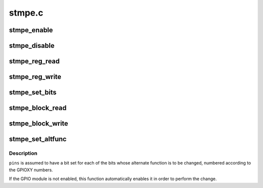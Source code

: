 .. -*- coding: utf-8; mode: rst -*-

=======
stmpe.c
=======


.. _`stmpe_enable`:

stmpe_enable
============

.. c:function:: int stmpe_enable (struct stmpe *stmpe, unsigned int blocks)

    enable blocks on an STMPE device

    :param struct stmpe \*stmpe:
        Device to work on

    :param unsigned int blocks:
        Mask of blocks (enum stmpe_block values) to enable



.. _`stmpe_disable`:

stmpe_disable
=============

.. c:function:: int stmpe_disable (struct stmpe *stmpe, unsigned int blocks)

    disable blocks on an STMPE device

    :param struct stmpe \*stmpe:
        Device to work on

    :param unsigned int blocks:
        Mask of blocks (enum stmpe_block values) to enable



.. _`stmpe_reg_read`:

stmpe_reg_read
==============

.. c:function:: int stmpe_reg_read (struct stmpe *stmpe, u8 reg)

    read a single STMPE register

    :param struct stmpe \*stmpe:
        Device to read from

    :param u8 reg:
        Register to read



.. _`stmpe_reg_write`:

stmpe_reg_write
===============

.. c:function:: int stmpe_reg_write (struct stmpe *stmpe, u8 reg, u8 val)

    write a single STMPE register

    :param struct stmpe \*stmpe:
        Device to write to

    :param u8 reg:
        Register to write

    :param u8 val:
        Value to write



.. _`stmpe_set_bits`:

stmpe_set_bits
==============

.. c:function:: int stmpe_set_bits (struct stmpe *stmpe, u8 reg, u8 mask, u8 val)

    set the value of a bitfield in a STMPE register

    :param struct stmpe \*stmpe:
        Device to write to

    :param u8 reg:
        Register to write

    :param u8 mask:
        Mask of bits to set

    :param u8 val:
        Value to set



.. _`stmpe_block_read`:

stmpe_block_read
================

.. c:function:: int stmpe_block_read (struct stmpe *stmpe, u8 reg, u8 length, u8 *values)

    read multiple STMPE registers

    :param struct stmpe \*stmpe:
        Device to read from

    :param u8 reg:
        First register

    :param u8 length:
        Number of registers

    :param u8 \*values:
        Buffer to write to



.. _`stmpe_block_write`:

stmpe_block_write
=================

.. c:function:: int stmpe_block_write (struct stmpe *stmpe, u8 reg, u8 length, const u8 *values)

    write multiple STMPE registers

    :param struct stmpe \*stmpe:
        Device to write to

    :param u8 reg:
        First register

    :param u8 length:
        Number of registers

    :param const u8 \*values:
        Values to write



.. _`stmpe_set_altfunc`:

stmpe_set_altfunc
=================

.. c:function:: int stmpe_set_altfunc (struct stmpe *stmpe, u32 pins, enum stmpe_block block)

    set the alternate function for STMPE pins

    :param struct stmpe \*stmpe:
        Device to configure

    :param u32 pins:
        Bitmask of pins to affect

    :param enum stmpe_block block:
        block to enable alternate functions for



.. _`stmpe_set_altfunc.description`:

Description
-----------

``pins`` is assumed to have a bit set for each of the bits whose alternate
function is to be changed, numbered according to the GPIOXY numbers.

If the GPIO module is not enabled, this function automatically enables it in
order to perform the change.

